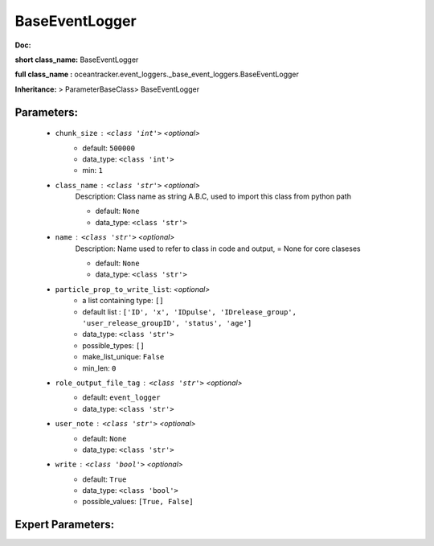 ################
BaseEventLogger
################

**Doc:** 

**short class_name:** BaseEventLogger

**full class_name :** oceantracker.event_loggers._base_event_loggers.BaseEventLogger

**Inheritance:** > ParameterBaseClass> BaseEventLogger


Parameters:
************

	* ``chunk_size`` :   ``<class 'int'>``   *<optional>*
		- default: ``500000``
		- data_type: ``<class 'int'>``
		- min: ``1``

	* ``class_name`` :   ``<class 'str'>``   *<optional>*
		Description: Class name as string A.B.C, used to import this class from python path

		- default: ``None``
		- data_type: ``<class 'str'>``

	* ``name`` :   ``<class 'str'>``   *<optional>*
		Description: Name used to refer to class in code and output, = None for core claseses

		- default: ``None``
		- data_type: ``<class 'str'>``

	* ``particle_prop_to_write_list``:  *<optional>*
		- a list containing type:  ``[]``
		- default list : ``['ID', 'x', 'IDpulse', 'IDrelease_group', 'user_release_groupID', 'status', 'age']``
		- data_type: ``<class 'str'>``
		- possible_types: ``[]``
		- make_list_unique: ``False``
		- min_len: ``0``

	* ``role_output_file_tag`` :   ``<class 'str'>``   *<optional>*
		- default: ``event_logger``
		- data_type: ``<class 'str'>``

	* ``user_note`` :   ``<class 'str'>``   *<optional>*
		- default: ``None``
		- data_type: ``<class 'str'>``

	* ``write`` :   ``<class 'bool'>``   *<optional>*
		- default: ``True``
		- data_type: ``<class 'bool'>``
		- possible_values: ``[True, False]``



Expert Parameters:
*******************


